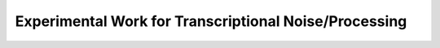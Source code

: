 .. _experiment:

Experimental Work for Transcriptional Noise/Processing
=========

.. dropdown:: Real-time kinetics of gene activity in individual bacteria, Golding et al., 2005

            .. grid:: 2

                .. grid-item:: https://doi.org/10.1016/j.cell.2005.09.031
                
                    Summary of it

                .. grid-item-card:: Fig 3A estimated number of transcripts per cell.

                    .. image:: ./figures/2005_Golding.png
                        :width: 300
                        :align: center
                        :alt: some text
            

.. dropdown:: Stochastic mRNA Synthesis in Mammalian Cells, Raj et al., 2006

    https://doi.org/10.1371/journal.pbio.0040309



.. dropdown:: 2006 - The finite state projection algorithm for the solution of the chemical master equation
    
    https://doi.org/10.1063/1.2145882

.. dropdown:: 2012 - Consequences of mRNA transport on stochastic variability in protein levels
    
    https://doi.org/10.1016/j.bpj.2012.07.015



